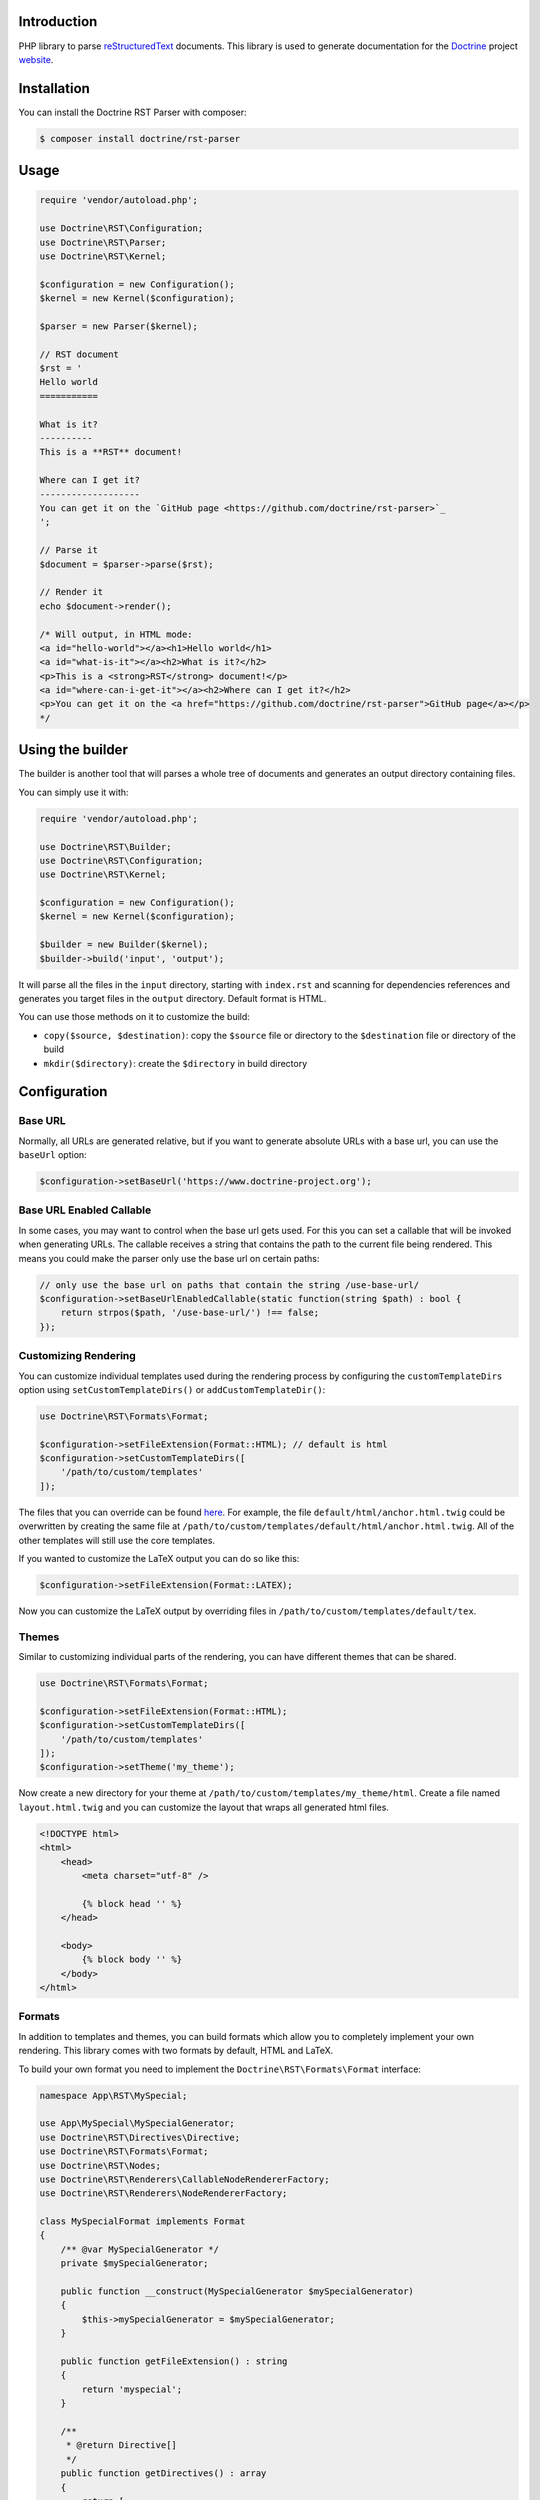 Introduction
============

PHP library to parse `reStructuredText <https://en.wikipedia.org/wiki/ReStructuredText>`_
documents. This library is used to generate documentation for the `Doctrine <https://www.doctrine-project.org>`_
project `website <https://github.com/doctrine/doctrine-website>`_.

Installation
============

You can install the Doctrine RST Parser with composer:

.. code-block:: console

    $ composer install doctrine/rst-parser

Usage
=====

.. code-block:: php

    require 'vendor/autoload.php';

    use Doctrine\RST\Configuration;
    use Doctrine\RST\Parser;
    use Doctrine\RST\Kernel;

    $configuration = new Configuration();
    $kernel = new Kernel($configuration);

    $parser = new Parser($kernel);

    // RST document
    $rst = '
    Hello world
    ===========

    What is it?
    ----------
    This is a **RST** document!

    Where can I get it?
    -------------------
    You can get it on the `GitHub page <https://github.com/doctrine/rst-parser>`_
    ';

    // Parse it
    $document = $parser->parse($rst);

    // Render it
    echo $document->render();

    /* Will output, in HTML mode:
    <a id="hello-world"></a><h1>Hello world</h1>
    <a id="what-is-it"></a><h2>What is it?</h2>
    <p>This is a <strong>RST</strong> document!</p>
    <a id="where-can-i-get-it"></a><h2>Where can I get it?</h2>
    <p>You can get it on the <a href="https://github.com/doctrine/rst-parser">GitHub page</a></p>
    */

Using the builder
=================

The builder is another tool that will parses a whole tree of documents
and generates an output directory containing files.

You can simply use it with:

.. code-block:: php

    require 'vendor/autoload.php';

    use Doctrine\RST\Builder;
    use Doctrine\RST\Configuration;
    use Doctrine\RST\Kernel;

    $configuration = new Configuration();
    $kernel = new Kernel($configuration);

    $builder = new Builder($kernel);
    $builder->build('input', 'output');

It will parse all the files in the ``input`` directory, starting with
``index.rst`` and scanning for dependencies references and generates you
target files in the ``output`` directory. Default format is HTML.

You can use those methods on it to customize the build:

-  ``copy($source, $destination)``: copy the ``$source`` file or
   directory to the ``$destination`` file or directory of the build
-  ``mkdir($directory)``: create the ``$directory`` in build directory

Configuration
=============

Base URL
--------

Normally, all URLs are generated relative, but if you want to generate absolute URLs
with a base url, you can use the ``baseUrl`` option:

.. code-block:: php

    $configuration->setBaseUrl('https://www.doctrine-project.org');

Base URL Enabled Callable
-------------------------

In some cases, you may want to control when the base url gets used. For this you can set
a callable that will be invoked when generating URLs. The callable receives a string that
contains the path to the current file being rendered. This means you could make the parser
only use the base url on certain paths:

.. code-block:: php

    // only use the base url on paths that contain the string /use-base-url/
    $configuration->setBaseUrlEnabledCallable(static function(string $path) : bool {
        return strpos($path, '/use-base-url/') !== false;
    });

Customizing Rendering
---------------------

You can customize individual templates used during the rendering process by configuring
the ``customTemplateDirs`` option using ``setCustomTemplateDirs()`` or ``addCustomTemplateDir()``:

.. code-block:: php

    use Doctrine\RST\Formats\Format;

    $configuration->setFileExtension(Format::HTML); // default is html
    $configuration->setCustomTemplateDirs([
        '/path/to/custom/templates'
    ]);

The files that you can override can be found `here <https://github.com/doctrine/rst-parser/tree/master/lib/Templates>`_. For example, the file ``default/html/anchor.html.twig`` could be overwritten by creating the same file at
``/path/to/custom/templates/default/html/anchor.html.twig``. All of the other templates will still use
the core templates.

If you wanted to customize the LaTeX output you can do so like this:

.. code-block:: php

    $configuration->setFileExtension(Format::LATEX);

Now you can customize the LaTeX output by overriding files in ``/path/to/custom/templates/default/tex``.

Themes
------

Similar to customizing individual parts of the rendering, you can have different themes that can be shared.

.. code-block:: php

    use Doctrine\RST\Formats\Format;

    $configuration->setFileExtension(Format::HTML);
    $configuration->setCustomTemplateDirs([
        '/path/to/custom/templates'
    ]);
    $configuration->setTheme('my_theme');

Now create a new directory for your theme at ``/path/to/custom/templates/my_theme/html``. Create a file
named ``layout.html.twig`` and you can customize the layout that wraps all generated html files.

.. code-block:: twig

    <!DOCTYPE html>
    <html>
        <head>
            <meta charset="utf-8" />

            {% block head '' %}
        </head>

        <body>
            {% block body '' %}
        </body>
    </html>

Formats
-------

In addition to templates and themes, you can build formats which allow you to completely implement your
own rendering. This library comes with two formats by default, HTML and LaTeX.

To build your own format you need to implement the ``Doctrine\RST\Formats\Format`` interface:

.. code-block:: php

    namespace App\RST\MySpecial;

    use App\MySpecial\MySpecialGenerator;
    use Doctrine\RST\Directives\Directive;
    use Doctrine\RST\Formats\Format;
    use Doctrine\RST\Nodes;
    use Doctrine\RST\Renderers\CallableNodeRendererFactory;
    use Doctrine\RST\Renderers\NodeRendererFactory;

    class MySpecialFormat implements Format
    {
        /** @var MySpecialGenerator */
        private $mySpecialGenerator;

        public function __construct(MySpecialGenerator $mySpecialGenerator)
        {
            $this->mySpecialGenerator = $mySpecialGenerator;
        }

        public function getFileExtension() : string
        {
            return 'myspecial';
        }

        /**
         * @return Directive[]
         */
        public function getDirectives() : array
        {
            return [
                // ...
            ];
        }

        /**
         * @return NodeRendererFactory[]
         */
        public function getNodeRendererFactories() : array
        {
            return [
                Nodes\AnchorNode::class => new CallableNodeRendererFactory(
                    function (Nodes\AnchorNode $node) {
                        return new MySpecial\Renderers\AnchorNodeRenderer(
                            $node,
                            $this->mySpecialGenerator
                        );
                    }
                ),

                // implement the NodeRendererFactory interface for every node type
            ];
        }
    }

The ``App\RST\MySpecial\Renderers\AnchorNodeRenderer`` would look like this:

.. code-block:: php

    namespace App\RST\MySpecial\Renderers;

    use App\MySpecial\MySpecialGenerator;
    use Doctrine\RST\Nodes\AnchorNode;
    use Doctrine\RST\Renderers\NodeRenderer;

    class AnchorNodeRenderer implements NodeRenderer
    {
        /** @var AnchorNode */
        private $anchorNode;

        /** @var MySpecialGenerator */
        private $mySpecialGenerator;

        public function __construct(AnchorNode $anchorNode, MySpecialGenerator $mySpecialGenerator)
        {
            $this->anchorNode         = $anchorNode;
            $this->mySpecialGenerator = $mySpecialGenerator;
        }

        public function render() : string
        {
            // render the node using the MySpecialGenerator instance
        }
    }

Now add the format to the ``Configuration``:

.. code-block:: php

    use App\MySpecial\MySpecialGenerator;
    use App\RST\MySpecial\MySpecialFormat;

    $configuration->addFormat(new MySpecialFormat(new MySpecialGenerator()));

Use the format:

.. code-block:: php

    $configuration->setFileExtension('myspecial');

Events
======

The Doctrine RST parser dispatches several different events internally which enable you
to hook in to the core of the parser to add custom functionality.

Event Manager
-------------

You can access the ``Doctrine\Common\EventManager`` instance with the ``getEventManager()`` method:

.. code-block:: php

    $eventManager = $configuration->getEventManager();

If you want to set your own you can do so with the ``setEventManager(EventManager $eventManager)`` method:

.. code-block:: php

    use Doctrine\Common\EventManager;

    $eventManager = new EventManager();

    $configuration->setEventManager($eventManager);

Listeners
---------

Add a new listener with the event manager:

.. code-block:: php

    use App\Listeners\PostParseDocumentListener;
    use Doctrine\RST\Event\PostParseDocumentEvent;

    $eventManager->addEventListener(
        [PostParseDocumentEvent::POST_PARSE_DOCUMENT],
        new PostParseDocumentListener()
    );

Now define your listener in ``App\Listeners\PostParseDocumentListener``. The ``postParseDocument()``
method will be notified every time a document is parsed:

.. code-block:: php

    namespace App\Listeners;

    use Doctrine\RST\Event\PostParseDocumentEvent;
    use Doctrine\RST\Event\PostParseDocumentEvent;

    class PostParseDocumentListener
    {
        public function postParseDocument(PostParseDocumentEvent $event)
        {
            $documentNode = $event->getDocumentNode();

            // do something with $documentNode
        }
    }

The events you can listen for are as follows:

- ``PreBuildScanEvent::PRE_BUILD_SCAN`` - Dispatches a method named ``preBuildScan()`` before files are scanned when using the builder.
- ``PreBuildParseEvent::PRE_BUILD_PARSE`` - Dispatches a method named ``preBuildParse()`` before files are parsed and after they are scanned when using the builder.
- ``PreBuildRenderEvent::PRE_BUILD_RENDER`` - Dispatches a method named ``preBuildRender()`` before files are rendered and after they are parsed when using the builder.
- ``PostBuildRenderEvent::POST_BUILD_RENDER`` - Dispatches a method named ``postBuildRender()`` after files are rendered when using the builder.
- ``PostNodeCreateEvent::POST_NODE_CREATE`` - Dispatches a method named ``postNodeCreate()`` after a node is created.
- ``PreParseDocumentEvent::PRE_PARSE_DOCUMENT`` - Dispatches a method named ``preParseDocument()`` before a node is parsed.
- ``PostParseDocumentEvent::POST_PARSE_DOCUMENT`` - Dispatches a method named ``postParseDocument()`` after a node is parsed.
- ``PreNodeRenderEvent::PRE_NODE_RENDER`` - Dispatches a method named ``preNodeRender()`` before a node is rendered.
- ``PostNodeRenderEvent::POST_NODE_RENDER`` - Dispatches a method named ``postNodeRender()`` after a node is rendered.

Custom Directives
=================

Step 1: Extends the Directive class
-----------------------------------

Write your own class that extends the ``Doctrine\RST\Directives\Directive`` class,
and define the method ``getName()`` that return the directive name.

You can then redefine one of the following method:

-  ``processAction()`` if your directive simply tweak the document
   without modifying the nodes
-  ``processNode()`` if your directive is adding a node
-  ``process()`` if your directive is tweaking the node that just
   follows it

See ``Directive.php`` for more information

Step 2: Register your directive
-------------------------------

You can register your directive by directly calling
``registerDirective()`` on your ``Parser`` object.

.. code-block:: php

    use App\RST\Directive\CautionDirective;

    $parser->registerDirective(new CautionDirective());

Or you can pass an array of directives when constructing your Kernel:

.. code-block:: php

    use App\RST\Directive\CautionDirective;

    $kernel = new Kernel($configuration, [
        new CautionDirective()
    ]);

    $builder = new Builder($kernel);

The ``CautionDirective`` class would look like this:

.. code-block:: php

    declare(strict_types=1);

    namespace App\RST\Directive;

    use Doctrine\RST\Nodes\Node;
    use Doctrine\RST\Nodes\WrapperNode;
    use Doctrine\RST\Parser;
    use Doctrine\RST\Directives\SubDirective;

    class CautionDirective extends SubDirective
    {
        public function getName() : string
        {
            return 'caution';
        }

        /**
         * @param string[] $options
         */
        public function processSub(
            Parser $parser,
            ?Node $document,
            string $variable,
            string $data,
            array $options
        ) : ?Node {
            $divOpen = $parser->renderTemplate('div-open.html.twig', [
                'class' => 'caution',
            ]);

            return $parser->getNodeFactory()->createWrapper($document, $divOpen, '</div>');
        }
    }

Now you can use the directive like this:

.. code-block::

    .. caution::

        Be careful when using this functionality!

Which would output the following HTML:

.. code-block:: html

    <div class="caution"><p>Be careful when using this functionality!</p></div>

Attribution
===========

This repository was forked from `Gregwar <https://github.com/Gregwar/RST>`_ for the `Doctrine
Website <https://github.com/doctrine/doctrine-website>`_.

License
=======

This library is under MIT license.
